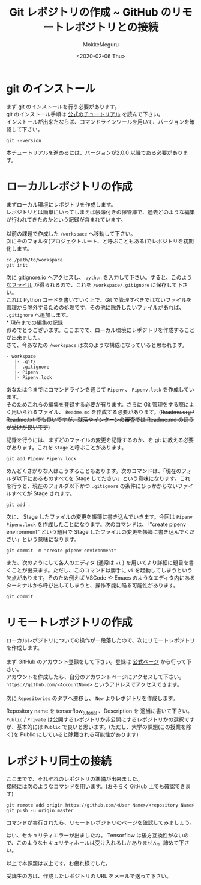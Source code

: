 #+options: ':nil *:t -:t ::t <:t H:3 \n:t ^:t arch:headline author:t
#+options: broken-links:nil c:nil creator:nil d:(not "LOGBOOK") date:t e:t
#+options: email:nil f:t inline:t num:t p:nil pri:nil prop:nil stat:t tags:t
#+options: tasks:t tex:t timestamp:t title:t toc:nil todo:t |:t
#+title: Git レポジトリの作成 ~ GitHub のリモートレポジトリとの接続
#+date: <2020-02-06 Thu>
#+author: MokkeMeguru
#+email: meguru.mokke@gmail.com
#+language: en
#+select_tags: export
#+exclude_tags: noexport
#+creator: Emacs 26.3 (Org mode 9.2.6)

* git のインストール
  まず git のインストールを行う必要があります。\\
  git のインストール手順は [[https://git-scm.com/book/en/v2/Getting-Started-Installing-Git][公式のチュートリアル]] を読んで下さい。\\
  インストールが出来たならば、コマンドラインツールを用いて、バージョンを確認して下さい。
  #+begin_src shell
    git --version
  #+end_src
  本チュートリアルを進めるには、バージョンが2.0.0 以降である必要があります。
* ローカルレポジトリの作成
  まずローカル環境にレポジトリを作成します。\\
  レポジトリとは簡単にいってしまえば帳簿付きの保管庫で、過去どのような編集が行われてきたのかという記録が含まれています。\\
  
  以前の課題で作成した ~/workspace~ へ移動して下さい。\\
  次にそのフォルダ(プロジェクトルート、と呼ぶこともある)でレポジトリを初期化します。\\
  
  #+begin_src
  cd /path/to/workspace
  git init
  #+end_src

  次に [[https://www.gitignore.io/][gitignore.io]] へアクセスし、 ~python~ を入力して下さい。すると、[[https://www.gitignore.io/api/python][このようなファイル]] が得られるので、これを  ~/workspace/.gitignore~ に保存して下さい。\\
  これは Python コードを書いていく上で、Git で管理すべきではないファイルを管理から除外するための処理です。その他に除外したいファイルがあれば、 ~.gitignore~ へ追加します。\\
* 現在までの編集の記録
  おめでとうございます。ここまでで、ローカル環境にレポジトリを作成することが出来ました。\\
  さて、今あなたの ~/workspace~ は次のような構成になっていると思われます。
  #+begin_example
  - workspace
     |- .git/
     |- .gitignore
     |- Pipenv
     |- Pipenv.lock
  #+end_example
  
  あなたは今までにコマンドラインを通じて ~Pipenv~ 、 ~Pipenv.lock~ を作成しています。\\
  そのためこれらの編集を登録する必要が有ります。さらに Git 管理をする際によく用いられるファイル、 ~Readme.md~ を作成する必要があります。(+Readme.org / Readme.txt でも良いですが、就活やインターンの審査では Readme.md のほうが受けが良いです+)

  記録を行うには、まずどのファイルの変更を記録するのか、を git に教える必要があります。これを ~Stage~ と呼ぶことがあります。
  
  #+begin_src shell
    git add Pipenv Pipenv.lock
  #+end_src

  めんどくさがりな人はこうすることもあります。次のコマンドは、「現在のフォルダ以下にあるものすべてを Stage してださい」という意味になります。これを行うと、現在のフォルダ以下かつ ~.gitignore~ の条件にひっかからないファイルすべてが Stage されます。
  
  #+begin_src shell
    git add . 
  #+end_src
  
  次に、 Stage したファイルの変更を帳簿に書き込んでいきます。今回は ~Pipenv~ ~Pipenv.lock~ を作成したことになります。次のコマンドは、「"create pipenv environment" という題目で Stage したファイルの変更を帳簿に書き込んでください」という意味になります。
  
  #+begin_src shell
    git commit -m "create pipenv environment"
  #+end_src

  また、次のようにして各人のエディタ (通常は ~vi~ ) を用いてより詳細に題目を書くことが出来ます。ただし、このコマンドは勝手に ~vi~ を起動してしまうという欠点があります。そのため例えば VSCode や Emacs のようなエディタ内にあるターミナルから呼び出してしまうと、操作不能に陥る可能性があります。
  
  #+begin_src shell
    git commit
  #+end_src
* リモートレポジトリの作成
  ローカルレポジトリについての操作が一段落したので、次にリモートレポジトリを作成します。\\
  
  まず GitHub のアカウント登録をして下さい。登録は [[https://github.com/][公式ページ]] から行って下さい。\\
  アカウントを作成したら、自分のアカウントページにアクセスして下さい。 ~https://github.com/<AccountName>~ というアドレスでアクセスできます。\\

  次に ~Repositories~ のタブへ遷移し、 ~New~ よりレポジトリを作成します。
  
  [[../../img/create_repository.png]]

  Repository name を tensorflow_tutorial 、Description を 適当に書いて下さい。 ~Public~ / ~Private~ は公開するレポジトリか非公開にするレポジトリかの選択ですが、基本的には ~Public~ で良いと思います。(ただし、大学の課題(この授業を除く)を Public にしていると除籍される可能性があります)
* レポジトリ同士の接続
  ここまでで、それぞれのレポジトリの準備が出来ました。\\
  接続には次のようなコマンドを用います。(おそらく GitHub 上でも確認できます)\\
  
  #+begin_src shell
    git remote add origin https://github.com/<User Name>/<repository Name>
    git push -u origin master
  #+end_src

  コマンドが実行されたら、リモートレポジトリのページを確認してみましょう。
  
  [[../../img/created_repo.png]]


  はい、セキュリティエラーが出ましたね。 Tensorflow は後方互換性がないので、このようなセキュリティホールは受け入れるしかありません。諦めて下さい。

  以上で本課題は以上です。お疲れ様でした。
  
  受講生の方は、作成したレポジトリの URL をメールで送って下さい。
